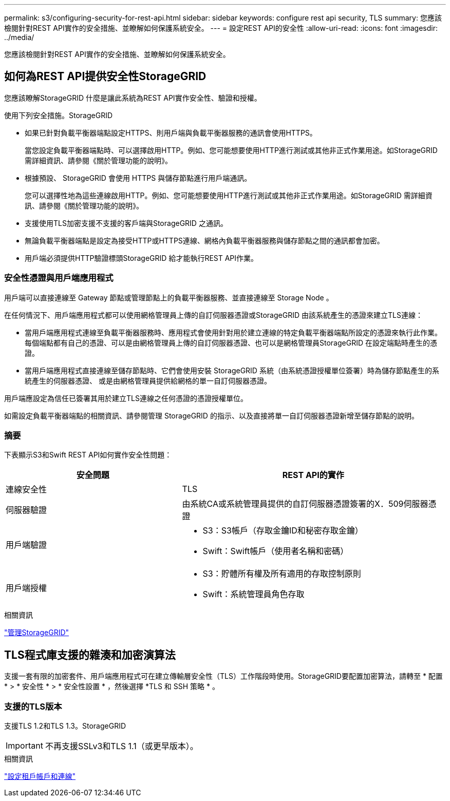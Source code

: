 ---
permalink: s3/configuring-security-for-rest-api.html 
sidebar: sidebar 
keywords: configure rest api security, TLS 
summary: 您應該檢閱針對REST API實作的安全措施、並瞭解如何保護系統安全。 
---
= 設定REST API的安全性
:allow-uri-read: 
:icons: font
:imagesdir: ../media/


[role="lead"]
您應該檢閱針對REST API實作的安全措施、並瞭解如何保護系統安全。



== 如何為REST API提供安全性StorageGRID

您應該瞭解StorageGRID 什麼是讓此系統為REST API實作安全性、驗證和授權。

使用下列安全措施。StorageGRID

* 如果已針對負載平衡器端點設定HTTPS、則用戶端與負載平衡器服務的通訊會使用HTTPS。
+
當您設定負載平衡器端點時、可以選擇啟用HTTP。例如、您可能想要使用HTTP進行測試或其他非正式作業用途。如StorageGRID 需詳細資訊、請參閱《關於管理功能的說明》。

* 根據預設、 StorageGRID 會使用 HTTPS 與儲存節點進行用戶端通訊。
+
您可以選擇性地為這些連線啟用HTTP。例如、您可能想要使用HTTP進行測試或其他非正式作業用途。如StorageGRID 需詳細資訊、請參閱《關於管理功能的說明》。

* 支援使用TLS加密支援不支援的客戶端與StorageGRID 之通訊。
* 無論負載平衡器端點是設定為接受HTTP或HTTPS連線、網格內負載平衡器服務與儲存節點之間的通訊都會加密。
* 用戶端必須提供HTTP驗證標頭StorageGRID 給才能執行REST API作業。




=== 安全性憑證與用戶端應用程式

用戶端可以直接連線至 Gateway 節點或管理節點上的負載平衡器服務、並直接連線至 Storage Node 。

在任何情況下、用戶端應用程式都可以使用網格管理員上傳的自訂伺服器憑證或StorageGRID 由該系統產生的憑證來建立TLS連線：

* 當用戶端應用程式連線至負載平衡器服務時、應用程式會使用針對用於建立連線的特定負載平衡器端點所設定的憑證來執行此作業。每個端點都有自己的憑證、可以是由網格管理員上傳的自訂伺服器憑證、也可以是網格管理員StorageGRID 在設定端點時產生的憑證。
* 當用戶端應用程式直接連線至儲存節點時、它們會使用安裝 StorageGRID 系統（由系統憑證授權單位簽署）時為儲存節點產生的系統產生的伺服器憑證、 或是由網格管理員提供給網格的單一自訂伺服器憑證。


用戶端應設定為信任已簽署其用於建立TLS連線之任何憑證的憑證授權單位。

如需設定負載平衡器端點的相關資訊、請參閱管理 StorageGRID 的指示、以及直接將單一自訂伺服器憑證新增至儲存節點的說明。



=== 摘要

下表顯示S3和Swift REST API如何實作安全性問題：

[cols="2a,3a"]
|===
| 安全問題 | REST API的實作 


 a| 
連線安全性
 a| 
TLS



 a| 
伺服器驗證
 a| 
由系統CA或系統管理員提供的自訂伺服器憑證簽署的X．509伺服器憑證



 a| 
用戶端驗證
 a| 
* S3：S3帳戶（存取金鑰ID和秘密存取金鑰）
* Swift：Swift帳戶（使用者名稱和密碼）




 a| 
用戶端授權
 a| 
* S3：貯體所有權及所有適用的存取控制原則
* Swift：系統管理員角色存取


|===
.相關資訊
link:../admin/index.html["管理StorageGRID"]



== TLS程式庫支援的雜湊和加密演算法

支援一套有限的加密套件、用戶端應用程式可在建立傳輸層安全性（TLS）工作階段時使用。StorageGRID要配置加密算法，請轉至 * 配置 * > * 安全性 * > * 安全性設置 * ，然後選擇 *TLS 和 SSH 策略 * 。



=== 支援的TLS版本

支援TLS 1.2和TLS 1.3。StorageGRID


IMPORTANT: 不再支援SSLv3和TLS 1.1（或更早版本）。

.相關資訊
link:configuring-tenant-accounts-and-connections.html["設定租戶帳戶和連線"]
